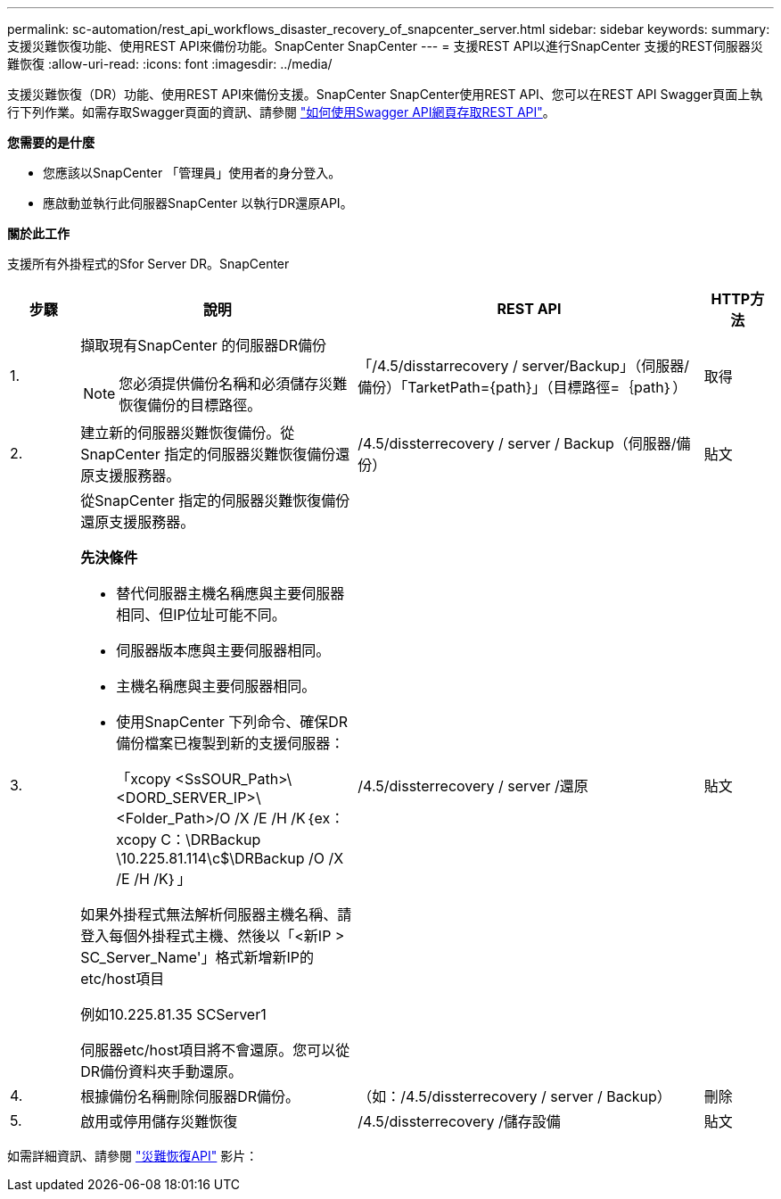 ---
permalink: sc-automation/rest_api_workflows_disaster_recovery_of_snapcenter_server.html 
sidebar: sidebar 
keywords:  
summary: 支援災難恢復功能、使用REST API來備份功能。SnapCenter SnapCenter 
---
= 支援REST API以進行SnapCenter 支援的REST伺服器災難恢復
:allow-uri-read: 
:icons: font
:imagesdir: ../media/


[role="lead"]
支援災難恢復（DR）功能、使用REST API來備份支援。SnapCenter SnapCenter使用REST API、您可以在REST API Swagger頁面上執行下列作業。如需存取Swagger頁面的資訊、請參閱 link:https://docs.netapp.com/us-en/snapcenter/sc-automation/task_how%20to_access_rest_apis_using_the_swagger_api_web_page.html["如何使用Swagger API網頁存取REST API"]。

*您需要的是什麼*

* 您應該以SnapCenter 「管理員」使用者的身分登入。
* 應啟動並執行此伺服器SnapCenter 以執行DR還原API。


*關於此工作*

支援所有外掛程式的Sfor Server DR。SnapCenter

[cols="10,40,50,10"]
|===
| 步驟 | 說明 | REST API | HTTP方法 


 a| 
1.
 a| 
擷取現有SnapCenter 的伺服器DR備份


NOTE: 您必須提供備份名稱和必須儲存災難恢復備份的目標路徑。
 a| 
「/4.5/disstarrecovery / server/Backup」（伺服器/備份）「TarketPath={path}」（目標路徑=｛path｝）
 a| 
取得



 a| 
2.
 a| 
建立新的伺服器災難恢復備份。從SnapCenter 指定的伺服器災難恢復備份還原支援服務器。
 a| 
/4.5/dissterrecovery / server / Backup（伺服器/備份）
 a| 
貼文



 a| 
3.
 a| 
從SnapCenter 指定的伺服器災難恢復備份還原支援服務器。

*先決條件*

* 替代伺服器主機名稱應與主要伺服器相同、但IP位址可能不同。
* 伺服器版本應與主要伺服器相同。
* 主機名稱應與主要伺服器相同。
* 使用SnapCenter 下列命令、確保DR備份檔案已複製到新的支援伺服器：
+
「xcopy <SsSOUR_Path>\<DORD_SERVER_IP>\<Folder_Path>/O /X /E /H /K｛ex：xcopy C：\DRBackup \10.225.81.114\c$\DRBackup /O /X /E /H /K｝」



如果外掛程式無法解析伺服器主機名稱、請登入每個外掛程式主機、然後以「<新IP > SC_Server_Name'」格式新增新IP的etc/host項目

例如10.225.81.35 SCServer1

伺服器etc/host項目將不會還原。您可以從DR備份資料夾手動還原。
 a| 
/4.5/dissterrecovery / server /還原
 a| 
貼文



 a| 
4.
 a| 
根據備份名稱刪除伺服器DR備份。
 a| 
（如：/4.5/dissterrecovery / server / Backup）
 a| 
刪除



 a| 
5.
 a| 
啟用或停用儲存災難恢復
 a| 
/4.5/dissterrecovery /儲存設備
 a| 
貼文

|===
如需詳細資訊、請參閱 https://www.youtube.com/watch?v=Nbr_wm9Cnd4&list=PLdXI3bZJEw7nofM6lN44eOe4aOSoryckg["災難恢復API"^] 影片：
